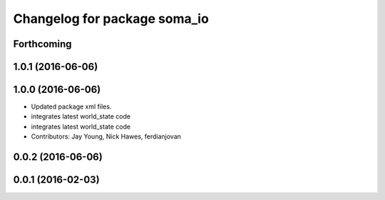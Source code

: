^^^^^^^^^^^^^^^^^^^^^^^^^^^^^
Changelog for package soma_io
^^^^^^^^^^^^^^^^^^^^^^^^^^^^^

Forthcoming
-----------

1.0.1 (2016-06-06)
------------------

1.0.0 (2016-06-06)
------------------
* Updated package xml files.
* integrates latest world_state code
* integrates latest world_state code
* Contributors: Jay Young, Nick Hawes, ferdianjovan

0.0.2 (2016-06-06)
------------------

0.0.1 (2016-02-03)
------------------
